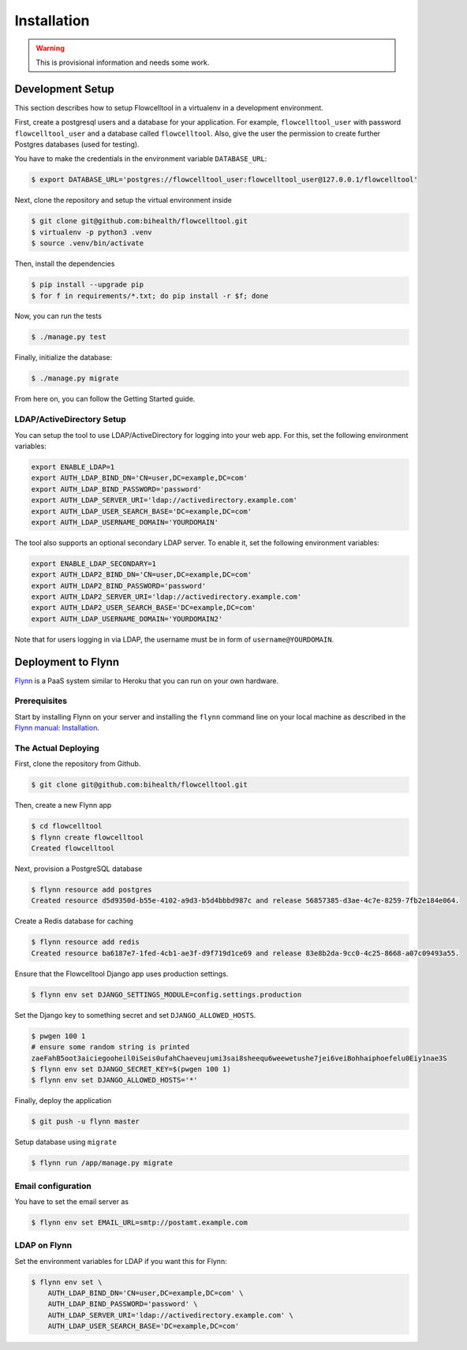 ============
Installation
============

.. warning::

   This is provisional information and needs some work.

Development Setup
=================

This section describes how to setup Flowcelltool in a virtualenv in a development environment.

First, create a postgresql users and a database for your application.
For example, ``flowcelltool_user`` with password ``flowcelltool_user`` and a database called ``flowcelltool``.
Also, give the user the permission to create further Postgres databases (used for testing).

You have to make the credentials in the environment variable ``DATABASE_URL``:

.. code-block:: shell

    $ export DATABASE_URL='postgres://flowcelltool_user:flowcelltool_user@127.0.0.1/flowcelltool'

Next, clone the repository and setup the virtual environment inside

.. code-block:: shell

    $ git clone git@github.com:bihealth/flowcelltool.git
    $ virtualenv -p python3 .venv
    $ source .venv/bin/activate

Then, install the dependencies

.. code-block:: shell

    $ pip install --upgrade pip
    $ for f in requirements/*.txt; do pip install -r $f; done

Now, you can run the tests

.. code-block:: shell

    $ ./manage.py test

Finally, initialize the database:

.. code-block:: shell

    $ ./manage.py migrate

From here on, you can follow the Getting Started guide.

LDAP/ActiveDirectory Setup
--------------------------

You can setup the tool to use LDAP/ActiveDirectory for logging into your web app.
For this, set the following environment variables:

.. code-block:: shell

    export ENABLE_LDAP=1
    export AUTH_LDAP_BIND_DN='CN=user,DC=example,DC=com'
    export AUTH_LDAP_BIND_PASSWORD='password'
    export AUTH_LDAP_SERVER_URI='ldap://activedirectory.example.com'
    export AUTH_LDAP_USER_SEARCH_BASE='DC=example,DC=com'
    export AUTH_LDAP_USERNAME_DOMAIN='YOURDOMAIN'

The tool also supports an optional secondary LDAP server.
To enable it, set the following environment variables:

.. code-block:: shell

    export ENABLE_LDAP_SECONDARY=1
    export AUTH_LDAP2_BIND_DN='CN=user,DC=example,DC=com'
    export AUTH_LDAP2_BIND_PASSWORD='password'
    export AUTH_LDAP2_SERVER_URI='ldap://activedirectory.example.com'
    export AUTH_LDAP2_USER_SEARCH_BASE='DC=example,DC=com'
    export AUTH_LDAP_USERNAME_DOMAIN='YOURDOMAIN2'

Note that for users logging in via LDAP, the username must be in form of
``username@YOURDOMAIN``.


Deployment to Flynn
===================

`Flynn <https://flynn.io/>`_ is a PaaS system similar to Heroku that you can run on your own hardware.

Prerequisites
-------------

Start by installing Flynn on your server and installing the ``flynn`` command line on your local machine as described in the `Flynn manual: Installation <https://flynn.io/docs/installation>`_.

The Actual Deploying
--------------------

First, clone the repository from Github.

.. code-block:: shell

    $ git clone git@github.com:bihealth/flowcelltool.git

Then, create a new Flynn app

.. code-block:: shell

    $ cd flowcelltool
    $ flynn create flowcelltool
    Created flowcelltool

Next, provision a PostgreSQL database

.. code-block:: shell

    $ flynn resource add postgres
    Created resource d5d9350d-b55e-4102-a9d3-b5d4bbbd987c and release 56857385-d3ae-4c7e-8259-7fb2e184e064.

Create a Redis database for caching

.. code-block:: shell

    $ flynn resource add redis
    Created resource ba6187e7-1fed-4cb1-ae3f-d9f719d1ce69 and release 83e8b2da-9cc0-4c25-8668-a07c09493a55.

Ensure that the Flowcelltool Django app uses production settings.

.. code-block:: shell

    $ flynn env set DJANGO_SETTINGS_MODULE=config.settings.production

Set the Django key to something secret and set ``DJANGO_ALLOWED_HOSTS``.

.. code-block:: shell

    $ pwgen 100 1
    # ensure some random string is printed
    zaeFahB5oot3aiciegooheil0iSeis0ufahChaeveujumi3sai8sheequ6weewetushe7jei6veiBohhaiphoefelu0Eiy1nae3S
    $ flynn env set DJANGO_SECRET_KEY=$(pwgen 100 1)
    $ flynn env set DJANGO_ALLOWED_HOSTS='*'


Finally, deploy the application

.. code-block:: shell

    $ git push -u flynn master

Setup database using ``migrate``

.. code-block:: shell

    $ flynn run /app/manage.py migrate

Email configuration
-------------------

You have to set the email server as

.. code-block:: shell

    $ flynn env set EMAIL_URL=smtp://postamt.example.com


LDAP on Flynn
-------------

Set the environment variables for LDAP if you want this for Flynn:

.. code-block:: shell

    $ flynn env set \
        AUTH_LDAP_BIND_DN='CN=user,DC=example,DC=com' \
        AUTH_LDAP_BIND_PASSWORD='password' \
        AUTH_LDAP_SERVER_URI='ldap://activedirectory.example.com' \
        AUTH_LDAP_USER_SEARCH_BASE='DC=example,DC=com'
